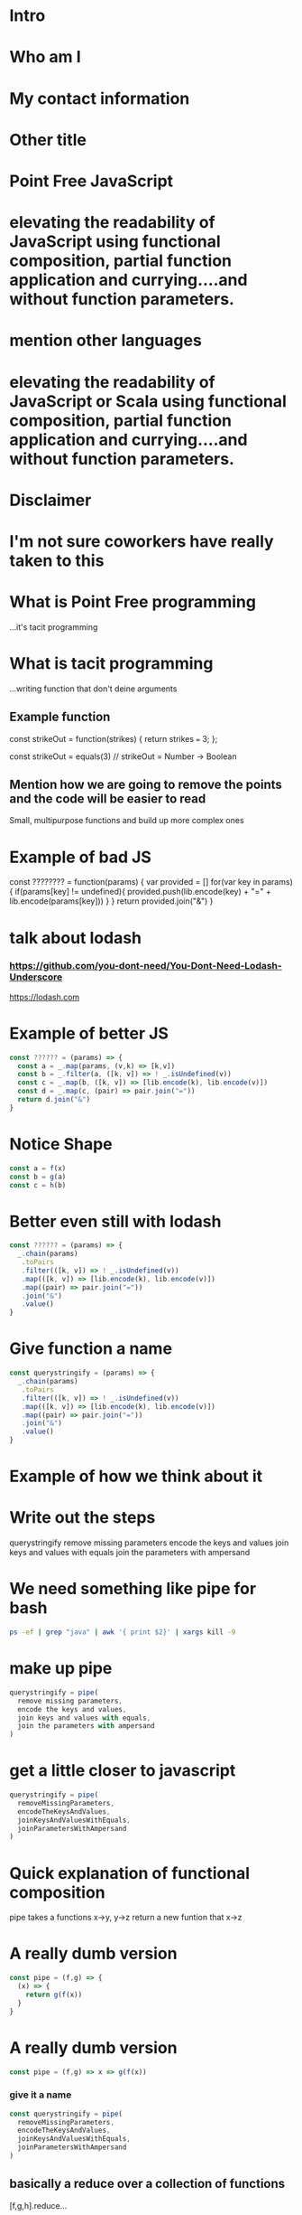 * Intro
* Who am I
* My contact information
* Other title 
* Point Free JavaScript
* elevating the readability of JavaScript using functional composition, partial function application and currying....and without function parameters.
* mention other languages
* elevating the readability of JavaScript or Scala using functional composition, partial function application and currying....and without function parameters.
* Disclaimer
* I'm not sure coworkers have really taken to this
* What is Point Free programming
 ...it's tacit programming
* What is tacit programming
 ...writing function that don't deine arguments
** Example function
   const strikeOut = function(strikes) { return strikes === 3; };
   
   const strikeOut = equals(3)
   // strikeOut = Number -> Boolean
   
** Mention how we are going to remove the points and the code will be easier to read
   Small, multipurpose functions and build up more complex ones

* Example of bad JS
const ???????? = function(params) {
  var provided = []
  for(var key in params) {
    if(params[key] != undefined){
      provided.push(lib.encode(key) + "=" + lib.encode(params[key]))
    }
  }
  return provided.join("&")
}


* talk about lodash
*** https://github.com/you-dont-need/You-Dont-Need-Lodash-Underscore
    
https://lodash.com

* Example of better JS

  #+BEGIN_SRC javascript 
    const ?????? = (params) => {
      const a = _.map(params, (v,k) => [k,v])
      const b = _.filter(a, ([k, v]) => ! _.isUndefined(v))
      const c = _.map(b, ([k, v]) => [lib.encode(k), lib.encode(v)])
      const d = _.map(c, (pair) => pair.join("="))
      return d.join("&")
    }
  #+END_SRC
  
* Notice Shape

  #+BEGIN_SRC javascript
    const a = f(x)
    const b = g(a)
    const c = h(b)
  #+END_SRC

* Better even still with lodash

  #+BEGIN_SRC javascript
    const ?????? = (params) => {
      _.chain(params)
       .toPairs
       .filter(([k, v]) => ! _.isUndefined(v))
       .map(([k, v]) => [lib.encode(k), lib.encode(v)])
       .map((pair) => pair.join("="))
       .join("&")
       .value()
    }
  #+END_SRC

* Give function a name

  #+BEGIN_SRC javascript
    const querystringify = (params) => {
      _.chain(params)
       .toPairs
       .filter(([k, v]) => ! _.isUndefined(v))
       .map(([k, v]) => [lib.encode(k), lib.encode(v)])
       .map((pair) => pair.join("="))
       .join("&")
       .value()
    }
  #+END_SRC

* Example of how we think about it
  

* Write out the steps
  querystringify
    remove missing parameters
    encode the keys and values
    join keys and values with equals
    join the parameters with ampersand

* We need something like pipe for bash

  #+BEGIN_SRC sh
    ps -ef | grep "java" | awk '{ print $2}' | xargs kill -9
  #+END_SRC
    

* make up pipe

  #+BEGIN_SRC javascript
    querystringify = pipe(
      remove missing parameters,
      encode the keys and values,
      join keys and values with equals, 
      join the parameters with ampersand
    )
  #+END_SRC

* get a little closer to javascript

  #+BEGIN_SRC javascript
    querystringify = pipe(
      removeMissingParameters,
      encodeTheKeysAndValues,
      joinKeysAndValuesWithEquals, 
      joinParametersWithAmpersand
    )
  #+END_SRC

* Quick explanation of functional composition
  pipe takes a functions x->y, y->z
  return a new funtion that x->z

* A really dumb version

  #+BEGIN_SRC javascript
    const pipe = (f,g) => {
      (x) => {
        return g(f(x))
      }
    }
  #+END_SRC

* A really dumb version

  #+BEGIN_SRC javascript
    const pipe = (f,g) => x => g(f(x))
  #+END_SRC
  
*** give it a name

  #+BEGIN_SRC javascript
    const querystringify = pipe(
      removeMissingParameters,
      encodeTheKeysAndValues,
      joinKeysAndValuesWithEquals,
      joinParametersWithAmpersand
    )
  #+END_SRC

** basically a reduce over a collection of functions

   [f,g,h].reduce...

* show it in other languages
  bash
  
  ps -ef | grep java | awk '{print $2}' | kill
  
* in scala

  #+BEGIN_SRC scala
    val queryStringify = 
      removeMissingParameters
        .andThen(encodeTheKeysAndValues)
        .andThen(joinKeysAndValuesWithEquals)
        .andThen(joinParametersWithAmpersand)
  #+END_SRC
    
  NOTE: methods vs function

  
* in Elixir

  #+BEGIN_SRC elixir 
    "Elixir rocks" |> 
    String.upcase() |> 
    String.split()
  #+END_SRC
  
* pipe
  
  left to right evaluation

  pipe(a,b,c) = c(b(a(x)))
  
* compose is the 
  
  right to left evaluation
  
  compose(a,b,c) = a(b(c(x)))
  
* silly library
  
  flow = pipe
  flowRight = compose
  
  ...called by no one...ever.
  
* Why have two difference

  depends on how you think
  
* Pipe thinks in steps of operations

  pipe(step1, step2, step3, step4)

* Compose reads more like english

  compose(average, homeruns, nationalLeague, catchers)
  
* Pick one and stick with it

* review where we left it

  #+BEGIN_SRC javascript
    const querystringify = pipe(
      removeMissingParameters,
      encodeTheKeysAndValues,
      joinKeysAndValuesWithEquals,
      joinParametersWithAmpersand
    )
  #+END_SRC

* give them better names

  #+BEGIN_SRC javascript
    const querystringify = pipe(
      removeMissing,
      encodeTheKeysAndValues,
      joinKeysAndValuesWithEquals, 
      joinParametersWithAmpersand
    )
  #+END_SRC

* more better

  const querystringify = pipe(
    removeMissing,
    urlEncode,
    joinKeysAndValuesWithEquals, 
    joinParametersWithAmpersand
  )

* Even more betterest
  const querystringify = pipe(
    removeMissing,
    urlEncode,
    joinEquals,
    joinAmpersand,
  )

* point out the join methods sound similar
  const querystringify = pipe(
    removeMissing,
    urlEncode,
    joinEquals,
    joinAmpersand,
  )

* spoon on the curry

* A quick explanation of curry
  A function that returns another funcion
  

  #+BEGIN_SRC javascript
    const join = function(delim){
      return function(list) {
        return list.join(delim);
      }
    }
  #+END_SRC

* how we'd write it today
  
  #+BEGIN_SRC javascript
    const join = delim => list => list.join(delim)
  #+END_SRC
  
* Why aren't we using lodash?
  
* lodash curry

  #+BEGIN_SRC javascript
    const fancy = _.curry((j,list) => list.join(j))
    fancy("-", [1,2,3]) // String: '1-2-3'
    fancy("-")([1,2,3]) // String: '1-2-3'
    const f = fancy("-") // [Function]
    f([1,2,3]) // String: '1-2-3'
  #+END_SRC

* limitations with lodash curry
  only fixed arity function
  
  variadic functions wouldn't know to execute or return function

* show it in other languages
  def join(j: String)(list: Seq[String]) = list.mkString(j)
  
  val join = (j:String) => (list:Seq[String]) = list.mkString(j)

  val join = ((j:String, list:Seq[String]) = list.mkString(j)).curried
  
  val join = (_:Seq[String]).mkString(_:String)

* show how we use it
  const join = j => list => list.join(j)

  const querystringify = pipe(
    removeMissing,
    urlEncode,
    join("="),
    join("&")
  )

* why didn't we use _.join

  _.join(array, [separator=','])
  
* two problems

1 data comes first
2 variadic functions makes it -hard- impossible to curry

* example

  const f = _.join([1,2,3]) // [Function] or "1,2,3"

* lodash fp

fp button

https://github.com/lodash/lodash/wiki/FP-Guide

* talk about lodash fp 
  
  
* data last

  fp.join(separator, array)
  
* fixed arity
  fixed arity ... no variadic 

  _.get(object, path, [defaultValue])
  
  fixed arity spawns aliases
  
  fp.get(path, object)
  fp.getOr(path, object, defaultValue)

* need two things
  const pipe = require('lodash/fp/pipe')
  const join = require('lodash/fp/join')
  
* 
  const pipe = require('lodash/fp/pipe')
  const join = require('lodash/fp/join')

  const querystringify = pipe(
    removeMissing,
    urlEncode,
    join("="), 
    join("&")
  )

* ....add array to avoid var args
  const {pipe, join} = require('lodash/fp')

  const querystringify = pipe([
    removeMissing,
    urlEncode,
    join("="),
    join("&")
  ])

* Just bring in all fp for now to show what we're using
  const fp = require('lodash/fp')

  const querystringify = fp.pipe([
    removeMissing,
    urlEncode,
    fp.join("="),
    fp.join("&")
  ])

* Use pipe again to build out removeMissing

  const removeMissing = fp.pipe([
    fp.pairs, 
    fp.filter(([k,v]) => ! fp.isUndefined(v))
  ])
  
  const querystringify = fp.pipe([
    removeMissing,
    encode,
    fp.join("="),
    fp.join("&")
  ])

* Remove points

  const removeMissing = fp.pipe([
    fp.pairs, 
    fp.filter(
      fp.negate(
        fp.pipe(
          fp.at(1),
          fp.isUndefined)))
  ])
  
  const querystringify = fp.pipe([
    removeMissing,
    urlEncode,
    fp.join("="),
    fp.join("&")
  ])

* Give it a name
  
  const valueIsUndefined = fp.pipe(
                            fp.at(1),
                            fp.isUndefined))

  const removeMissing = fp.pipe([
    fp.pairs, 
    fp.filter(
      fp.negate(valueIsUndefined))
  ])
  
  const querystringify = fp.pipe([
    removeMissing,
    urlEncode,
    fp.join("="),
    fp.join("&")
  ])
  
* Event simpler

  const removeMissing = fp.pickBy(fp.negate(fp.isUndefined))
  
  const querystringify = fp.pipe([
    removeMissing,
    urlEncode,
    fp.join("="),
    fp.join("&")
  ])
  

* Deal with encode

  const encode = fp.map((v, k) => [lib.urlEncode(k), lib.urlEncode(v)]) 
  
  const querystringify = fp.pipe([
    removeMissing,
    urlEncode,
    fp.join("="),
    fp.join("&")
  ])

* Deal with encode

  const encode = fp.pipe(
                   fp.toPairs,
                   fp.map(
                    fp.map(lib.urlEncode)))
  
  const querystringify = fp.pipe([
    removeMissing,
    urlEncode,
    fp.join("="),
    fp.join("&")
  ])
  
* Review all

  const removeMissing = fp.pickBy(fp.negate(fp.isUndefined))

  const urlEncode = fp.pipe(
                      fp.toPairs,
                      fp.flatMap(lib.urlEncode),
                      fp.chunk(2))

  
  const querystringify = fp.pipe([
    removeMissing,
    urlEncode,
    fp.join("="),
    fp.join("&")
  ])

* Review all

  const removeMissing = fp.pickBy(fp.negate(fp.isUndefined))
  
  const mapKeyValue = f => fp.pipe(
                            fp.toPairs,
                            fp.flatMap(f),
                            fp.chunk(2))

  const querystringify = fp.pipe([
    removeMissing,
    mapKeyValue(lib.urlEncode),
    fp.join("="),
    fp.join("&")
  ])


* Review all

  // resuseable functions
  const removeMissing = fp.pickBy(fp.negate(fp.isUndefined))
  
  const mapKeyValue = f => fp.pipe(
                            fp.toPairs,
                            fp.flatMap(f),
                            fp.chunk(2))

  // business code terse expressive
  const querystringify = fp.pipe([
    removeMissing,
    mapKeyValue(lib.urlEncode),
    fp.join("="),
    fp.join("&")
  ])

* show some of the other lodash fp things
  fp.cond([
    [predicateFunction, applicativeFunction], 
    [ (x => x < 0), (x) => console.log(x, "is less than zero")], 
    [ fp.equals(0), someOtherFunction ], 
    [ fp.T,         thisIsTheDefaultFunction ]
  ])

* show some of the other lodash fp things
  const isAction = name => (action, state) => name === action
  const incrementCount = (action, state) => state + 1

  export default = fp.cond([
    [isAction("CLICK_UP"),   incrementCount], 
    [isAction("CLICK_DOWN"), decrementCount], 
    [fp.T,                   previousState ]
  ])
  
* firehose

 const average = fp.compose(fp.spread(fp.divide), fp.over([fp.sum, fp.size]))
 average([1,2]) // 1.5
 
* spread 

  fp.spread = (x,y,z,... -> A) -> [x,y,z,...] -> A
  
  fp.spread(fp.divide) ([10,5]) // 2
  
* over
  
  fp.over = [(a->x), (a->y), ...] -> a -> [x,y]
  
  fp.over([fp.sum, fp.size]) ([10, 5]) // [15, 2]


* show partial function application
  
 _ placeholder in lodash 
 
 const f = fp.curry((a,b,c,d) => console.log({a,b,c,d}))

 > f(1,2,3,4)
 { a: 1, b: 2, c: 3, d: 4 }
 
 const g = f(1, fp.__, 3, fp.__)
 
 > g('b', 'd')
 { a: 1, b: 'b', c: 3, d: 'd' }

* show the example in scala
  val f = doSomething(1, _, 2)

* talk about ramda
  more methods


* show a bit of the rambda things
// https://adventofcode.com/2017/day/1 

const first = R.map(R.head)
const sum = R.sum
const matching = R.filter(([a, b]) => a === b)
const pairWith = f => R.converge(R.zip, [f, R.identity])

const cycle = R.curry((n, list) => {
  const [head, tail] = R.splitAt(n)(list)
  return [...tail, ...head]
})

const neighbors = cycle(1)

const inverseCaptcha = R.compose(
  sum,
  first,
  matching,
  pairWith(neighbors),
) 


* talk about sanctuary
* talk about trade offs
  typescript 

 shrug

* show debugging trick
  fp.pipe(
    doSomething, 
    fp.tap(debugger),
    otherThing)
   
* eslint for lodash fp
  
* mention to use this when you want...not always
* questions
